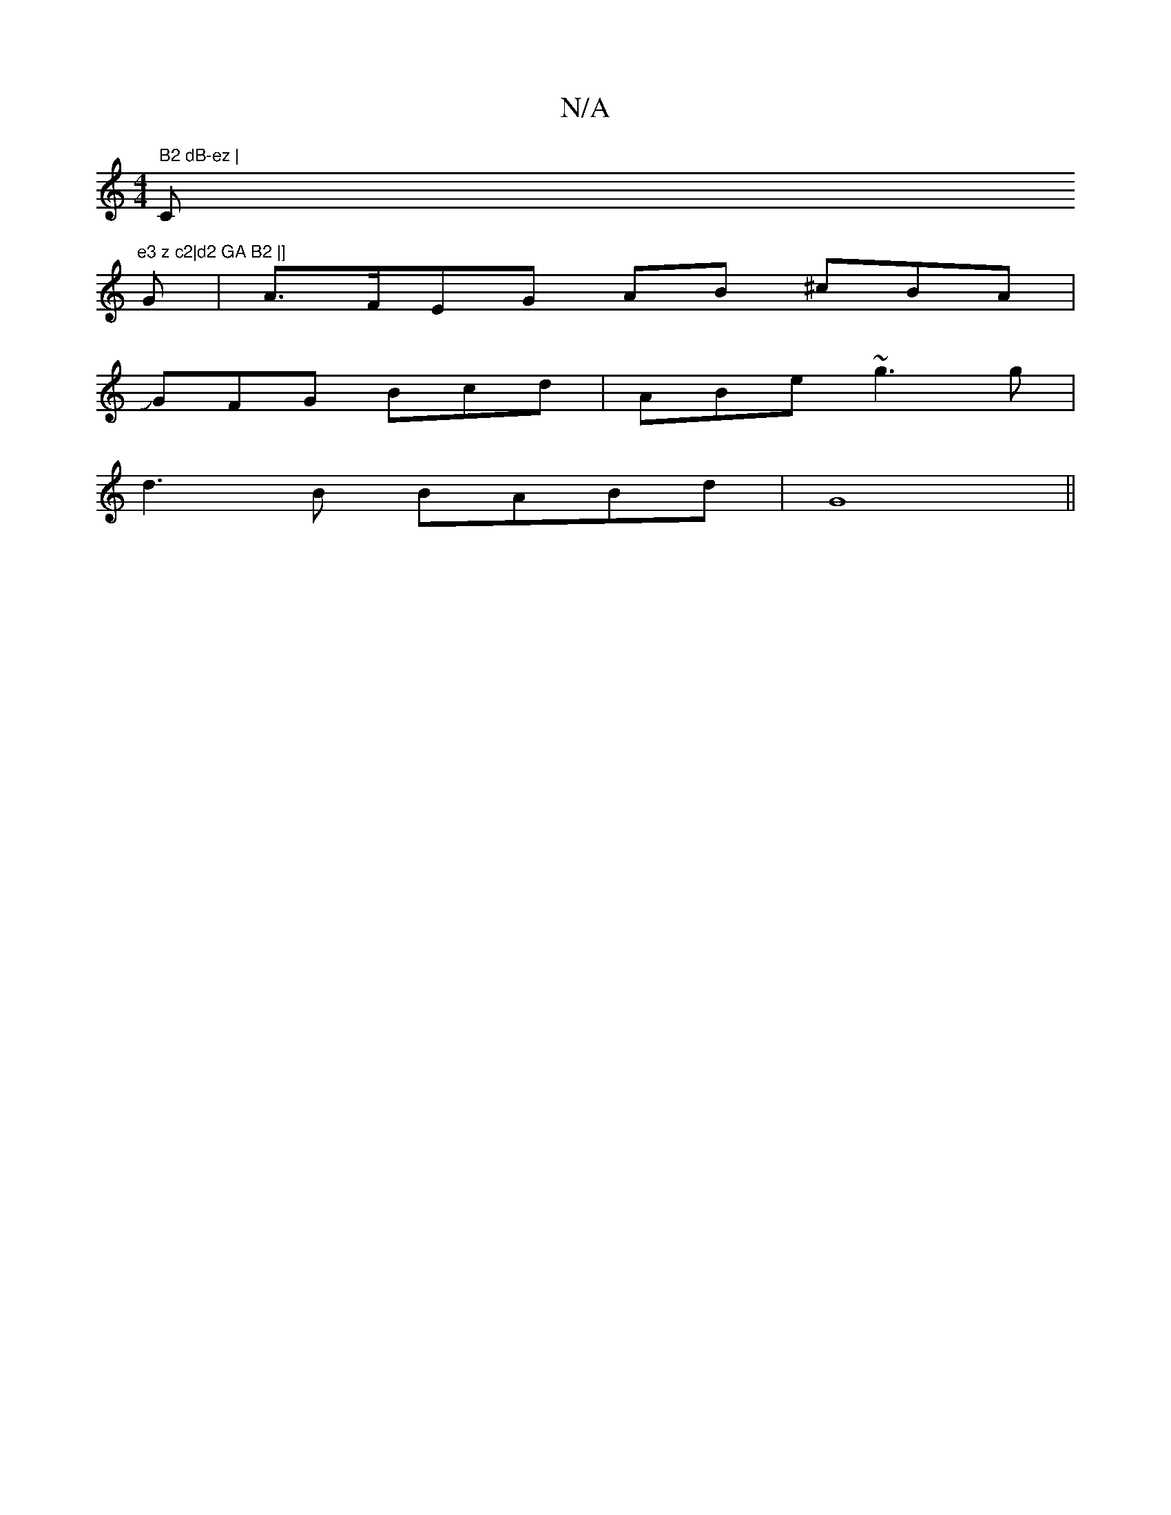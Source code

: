 X:1
T:N/A
M:4/4
R:N/A
K:Cmajor
m" B2 dB-ez |"C"e3 z c2|d2 GA B2 |]
G|A>FEG AB ^cBA|
JGFG Bcd | ABe ~g3 g|
d3B BABd | G8||

agge g2a2|bagag2|f2e2dB|cB cd ed B2|d2Bd eace|(dBA) AFG | Az^c c2/2
c2 A2 B2 | "EmEj"B6-Bg|"Dm" dBB Bed | "B